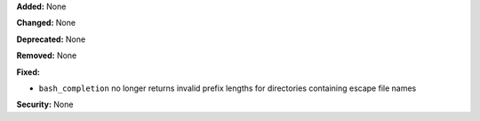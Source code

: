 **Added:** None

**Changed:** None

**Deprecated:** None

**Removed:** None

**Fixed:**

* ``bash_completion`` no longer returns invalid prefix lengths for directories
  containing escape file names

**Security:** None
